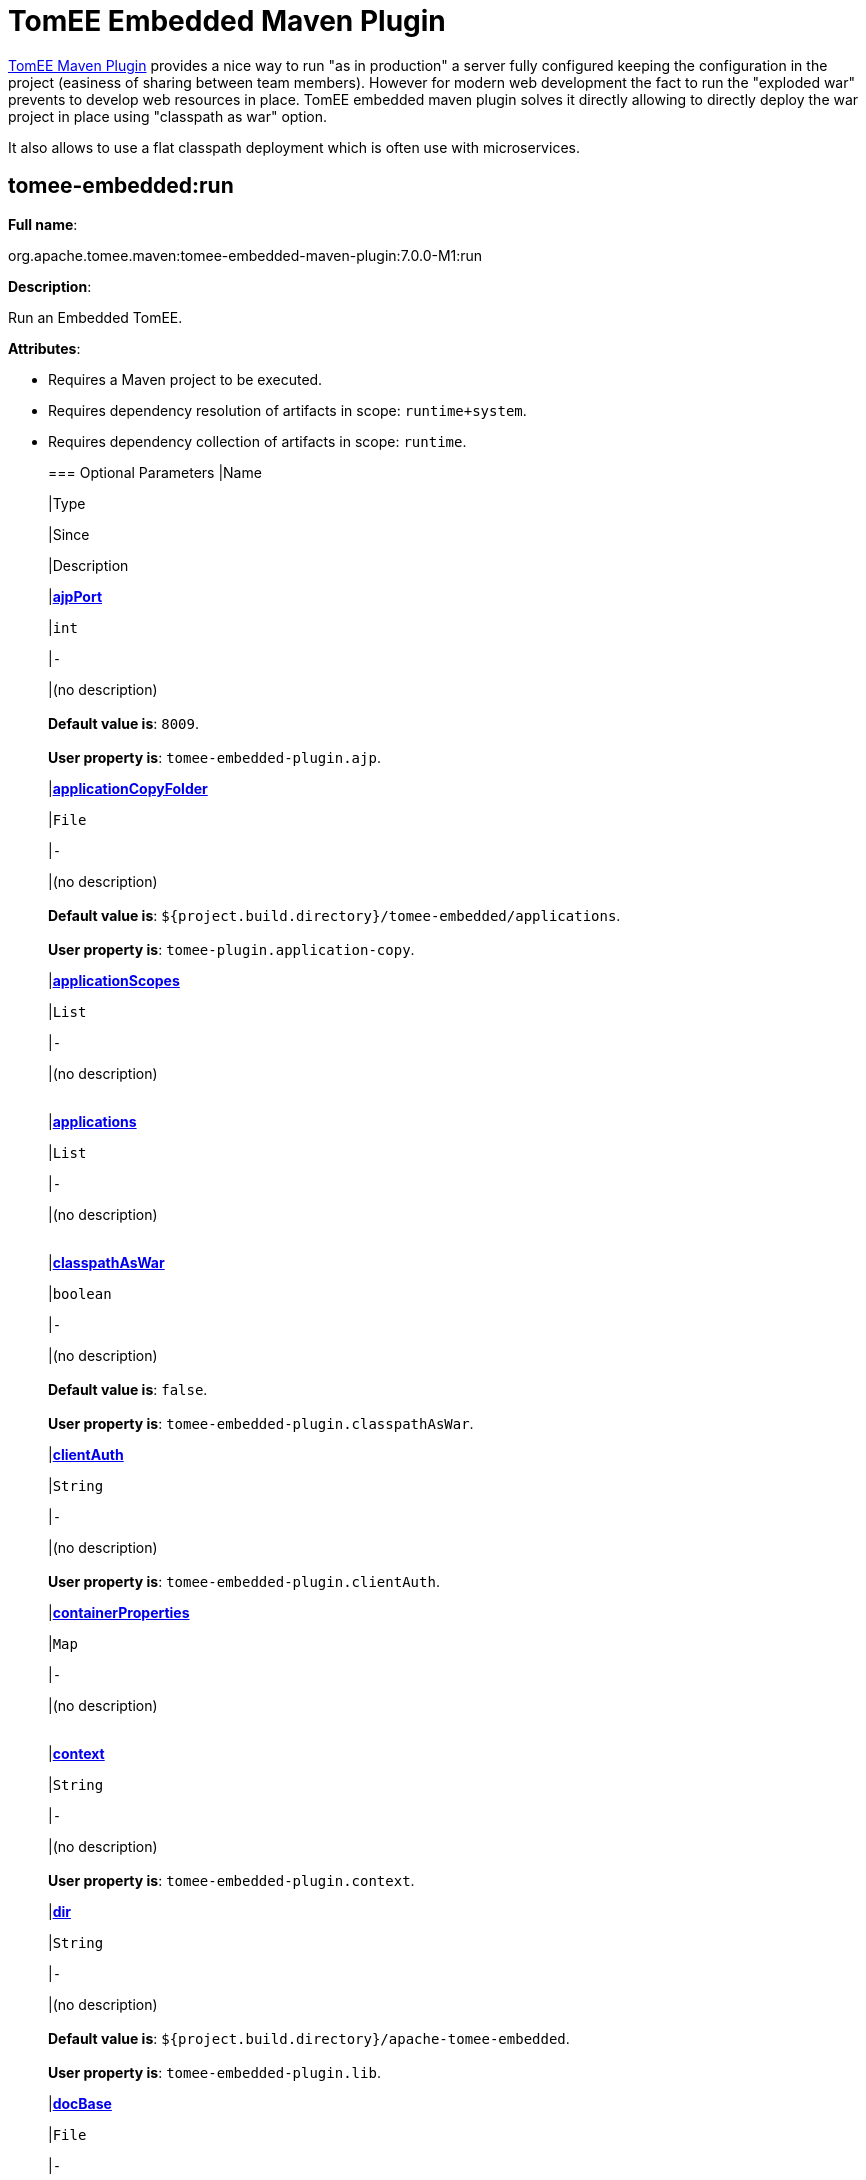 = TomEE Embedded Maven Plugin

xref:tomee-maven-plugin.adoc[TomEE Maven Plugin] provides a nice way to run "as in production" a server fully configured keeping the configuration in the project (easiness of sharing between team members).
However for modern web development the fact to run the "exploded war" prevents to develop web resources in place.
TomEE embedded maven plugin solves it directly allowing to directly deploy the war project in place using "classpath as war" option.

It also allows to use a flat classpath deployment which is often use with microservices.

== tomee-embedded:run

*Full name*:

org.apache.tomee.maven:tomee-embedded-maven-plugin:7.0.0-M1:run

*Description*:

Run an Embedded TomEE.

*Attributes*:

* Requires a Maven project to be executed.
* Requires dependency resolution of artifacts in scope: +++<tt>+++runtime+system+++</tt>+++.
* Requires dependency collection of artifacts in scope: +++<tt>+++runtime+++</tt>+++.+++<div class="section">+++=== Optional Parameters+++<table class="bodyTable" border="0">++++++<tr class="a">+++
|Name


|Type


|Since


|Description

+++<tr class="b">+++
|+++<b>++++++<a href="#ajpPort">+++ajpPort+++</a>++++++</b>+++


|+++<tt>+++int+++</tt>+++


|+++<tt>+++-+++</tt>+++


|(no description)+++<br>++++++</br>++++++<b>+++Default value is+++</b>+++: +++<tt>+++8009+++</tt>+++.+++<br>++++++</br>++++++<b>+++User property is+++</b>+++: +++<tt>+++tomee-embedded-plugin.ajp+++</tt>+++.

+++<tr class="a">+++
|+++<b>++++++<a href="#applicationCopyFolder">+++applicationCopyFolder+++</a>++++++</b>+++


|+++<tt>+++File+++</tt>+++


|+++<tt>+++-+++</tt>+++


|(no description)+++<br>++++++</br>++++++<b>+++Default value is+++</b>+++: +++<tt>+++${project.build.directory}/tomee-embedded/applications+++</tt>+++.+++<br>++++++</br>++++++<b>+++User property is+++</b>+++: +++<tt>+++tomee-plugin.application-copy+++</tt>+++.

+++<tr class="b">+++
|+++<b>++++++<a href="#applicationScopes">+++applicationScopes+++</a>++++++</b>+++


|+++<tt>+++List+++</tt>+++


|+++<tt>+++-+++</tt>+++


|(no description)+++<br>++++++</br>+++

+++<tr class="a">+++
|+++<b>++++++<a href="#applications">+++applications+++</a>++++++</b>+++


|+++<tt>+++List+++</tt>+++


|+++<tt>+++-+++</tt>+++


|(no description)+++<br>++++++</br>+++

+++<tr class="b">+++
|+++<b>++++++<a href="#classpathAsWar">+++classpathAsWar+++</a>++++++</b>+++


|+++<tt>+++boolean+++</tt>+++


|+++<tt>+++-+++</tt>+++


|(no description)+++<br>++++++</br>++++++<b>+++Default value is+++</b>+++: +++<tt>+++false+++</tt>+++.+++<br>++++++</br>++++++<b>+++User property is+++</b>+++: +++<tt>+++tomee-embedded-plugin.classpathAsWar+++</tt>+++.

+++<tr class="a">+++
|+++<b>++++++<a href="#clientAuth">+++clientAuth+++</a>++++++</b>+++


|+++<tt>+++String+++</tt>+++


|+++<tt>+++-+++</tt>+++


|(no description)+++<br>++++++</br>++++++<b>+++User property is+++</b>+++: +++<tt>+++tomee-embedded-plugin.clientAuth+++</tt>+++.

+++<tr class="b">+++
|+++<b>++++++<a href="#containerProperties">+++containerProperties+++</a>++++++</b>+++


|+++<tt>+++Map+++</tt>+++


|+++<tt>+++-+++</tt>+++


|(no description)+++<br>++++++</br>+++

+++<tr class="a">+++
|+++<b>++++++<a href="#context">+++context+++</a>++++++</b>+++


|+++<tt>+++String+++</tt>+++


|+++<tt>+++-+++</tt>+++


|(no description)+++<br>++++++</br>++++++<b>+++User property is+++</b>+++: +++<tt>+++tomee-embedded-plugin.context+++</tt>+++.

+++<tr class="b">+++
|+++<b>++++++<a href="#dir">+++dir+++</a>++++++</b>+++


|+++<tt>+++String+++</tt>+++


|+++<tt>+++-+++</tt>+++


|(no description)+++<br>++++++</br>++++++<b>+++Default value is+++</b>+++: +++<tt>+++${project.build.directory}/apache-tomee-embedded+++</tt>+++.+++<br>++++++</br>++++++<b>+++User property is+++</b>+++: +++<tt>+++tomee-embedded-plugin.lib+++</tt>+++.

+++<tr class="a">+++
|+++<b>++++++<a href="#docBase">+++docBase+++</a>++++++</b>+++


|+++<tt>+++File+++</tt>+++


|+++<tt>+++-+++</tt>+++


|(no description)+++<br>++++++</br>++++++<b>+++Default value is+++</b>+++: +++<tt>+++${project.basedir}/src/main/webapp+++</tt>+++.+++<br>++++++</br>++++++<b>+++User property is+++</b>+++: +++<tt>+++tomee-embedded-plugin.docBase+++</tt>+++.

+++<tr class="b">+++
|+++<b>++++++<a href="#forceJspDevelopment">+++forceJspDevelopment+++</a>++++++</b>+++


|+++<tt>+++boolean+++</tt>+++


|+++<tt>+++-+++</tt>+++


|force webapp to be reloadable+++<br>++++++</br>++++++<b>+++Default value is+++</b>+++: +++<tt>+++true+++</tt>+++.+++<br>++++++</br>++++++<b>+++User property is+++</b>+++: +++<tt>+++tomee-plugin.jsp-development+++</tt>+++.

+++<tr class="a">+++
|+++<b>++++++<a href="#host">+++host+++</a>++++++</b>+++


|+++<tt>+++String+++</tt>+++


|+++<tt>+++-+++</tt>+++


|(no description)+++<br>++++++</br>++++++<b>+++Default value is+++</b>+++: +++<tt>+++localhost+++</tt>+++.+++<br>++++++</br>++++++<b>+++User property is+++</b>+++: +++<tt>+++tomee-embedded-plugin.host+++</tt>+++.

+++<tr class="b">+++
|+++<b>++++++<a href="#httpPort">+++httpPort+++</a>++++++</b>+++


|+++<tt>+++int+++</tt>+++


|+++<tt>+++-+++</tt>+++


|(no description)+++<br>++++++</br>++++++<b>+++Default value is+++</b>+++: +++<tt>+++8080+++</tt>+++.+++<br>++++++</br>++++++<b>+++User property is+++</b>+++: +++<tt>+++tomee-embedded-plugin.http+++</tt>+++.

+++<tr class="a">+++
|+++<b>++++++<a href="#httpsPort">+++httpsPort+++</a>++++++</b>+++


|+++<tt>+++int+++</tt>+++


|+++<tt>+++-+++</tt>+++


|(no description)+++<br>++++++</br>++++++<b>+++Default value is+++</b>+++: +++<tt>+++8443+++</tt>+++.+++<br>++++++</br>++++++<b>+++User property is+++</b>+++: +++<tt>+++tomee-embedded-plugin.httpsPort+++</tt>+++.

+++<tr class="b">+++
|+++<b>++++++<a href="#inlinedServerXml">+++inlinedServerXml+++</a>++++++</b>+++


|+++<tt>+++PlexusConfiguration+++</tt>+++


|+++<tt>+++-+++</tt>+++


|(no description)+++<br>++++++</br>+++

+++<tr class="a">+++
|+++<b>++++++<a href="#inlinedTomEEXml">+++inlinedTomEEXml+++</a>++++++</b>+++


|+++<tt>+++PlexusConfiguration+++</tt>+++


|+++<tt>+++-+++</tt>+++


|(no description)+++<br>++++++</br>+++

+++<tr class="b">+++
|+++<b>++++++<a href="#keepServerXmlAsThis">+++keepServerXmlAsThis+++</a>++++++</b>+++


|+++<tt>+++boolean+++</tt>+++


|+++<tt>+++-+++</tt>+++


|(no description)+++<br>++++++</br>++++++<b>+++Default value is+++</b>+++: +++<tt>+++false+++</tt>+++.+++<br>++++++</br>++++++<b>+++User property is+++</b>+++: +++<tt>+++tomee-embedded-plugin.keepServerXmlAsThis+++</tt>+++.

+++<tr class="a">+++
|+++<b>++++++<a href="#keyAlias">+++keyAlias+++</a>++++++</b>+++


|+++<tt>+++String+++</tt>+++


|+++<tt>+++-+++</tt>+++


|(no description)+++<br>++++++</br>++++++<b>+++User property is+++</b>+++: +++<tt>+++tomee-embedded-plugin.keyAlias+++</tt>+++.

+++<tr class="b">+++
|+++<b>++++++<a href="#keystoreFile">+++keystoreFile+++</a>++++++</b>+++


|+++<tt>+++String+++</tt>+++


|+++<tt>+++-+++</tt>+++


|(no description)+++<br>++++++</br>++++++<b>+++User property is+++</b>+++: +++<tt>+++tomee-embedded-plugin.keystoreFile+++</tt>+++.

+++<tr class="a">+++
|+++<b>++++++<a href="#keystorePass">+++keystorePass+++</a>++++++</b>+++


|+++<tt>+++String+++</tt>+++


|+++<tt>+++-+++</tt>+++


|(no description)+++<br>++++++</br>++++++<b>+++User property is+++</b>+++: +++<tt>+++tomee-embedded-plugin.keystorePass+++</tt>+++.

+++<tr class="b">+++
|+++<b>++++++<a href="#keystoreType">+++keystoreType+++</a>++++++</b>+++


|+++<tt>+++String+++</tt>+++


|+++<tt>+++-+++</tt>+++


|(no description)+++<br>++++++</br>++++++<b>+++Default value is+++</b>+++: +++<tt>+++JKS+++</tt>+++.+++<br>++++++</br>++++++<b>+++User property is+++</b>+++: +++<tt>+++tomee-embedded-plugin.keystoreType+++</tt>+++.

+++<tr class="a">+++
|+++<b>++++++<a href="#mavenLog">+++mavenLog+++</a>++++++</b>+++


|+++<tt>+++boolean+++</tt>+++


|+++<tt>+++-+++</tt>+++


|(no description)+++<br>++++++</br>++++++<b>+++Default value is+++</b>+++: +++<tt>+++true+++</tt>+++.+++<br>++++++</br>++++++<b>+++User property is+++</b>+++: +++<tt>+++tomee-embedded-plugin.mavenLog+++</tt>+++.

+++<tr class="b">+++
|+++<b>++++++<a href="#modules">+++modules+++</a>++++++</b>+++


|+++<tt>+++List+++</tt>+++


|+++<tt>+++-+++</tt>+++


|(no description)+++<br>++++++</br>++++++<b>+++Default value is+++</b>+++: +++<tt>+++${project.build.outputDirectory}+++</tt>+++.+++<br>++++++</br>++++++<b>+++User property is+++</b>+++: +++<tt>+++tomee-embedded-plugin.modules+++</tt>+++.

+++<tr class="a">+++
|+++<b>++++++<a href="#packaging">+++packaging+++</a>++++++</b>+++


|+++<tt>+++String+++</tt>+++


|+++<tt>+++-+++</tt>+++


|(no description)+++<br>++++++</br>++++++<b>+++Default value is+++</b>+++: +++<tt>+++${project.packaging}+++</tt>+++.+++<br>++++++</br>+++

+++<tr class="b">+++
|+++<b>++++++<a href="#quickSession">+++quickSession+++</a>++++++</b>+++


|+++<tt>+++boolean+++</tt>+++


|+++<tt>+++-+++</tt>+++


|(no description)+++<br>++++++</br>++++++<b>+++Default value is+++</b>+++: +++<tt>+++true+++</tt>+++.+++<br>++++++</br>++++++<b>+++User property is+++</b>+++: +++<tt>+++tomee-embedded-plugin.quickSession+++</tt>+++.

+++<tr class="a">+++
|+++<b>++++++<a href="#roles">+++roles+++</a>++++++</b>+++


|+++<tt>+++Map+++</tt>+++


|+++<tt>+++-+++</tt>+++


|(no description)+++<br>++++++</br>+++

+++<tr class="b">+++
|+++<b>++++++<a href="#serverXml">+++serverXml+++</a>++++++</b>+++


|+++<tt>+++File+++</tt>+++


|+++<tt>+++-+++</tt>+++


|(no description)+++<br>++++++</br>+++

+++<tr class="a">+++
|+++<b>++++++<a href="#skipCurrentProject">+++skipCurrentProject+++</a>++++++</b>+++


|+++<tt>+++boolean+++</tt>+++


|+++<tt>+++-+++</tt>+++


|(no description)+++<br>++++++</br>++++++<b>+++Default value is+++</b>+++: +++<tt>+++false+++</tt>+++.+++<br>++++++</br>++++++<b>+++User property is+++</b>+++: +++<tt>+++tomee-plugin.skip-current-project+++</tt>+++.

+++<tr class="b">+++
|+++<b>++++++<a href="#skipHttp">+++skipHttp+++</a>++++++</b>+++


|+++<tt>+++boolean+++</tt>+++


|+++<tt>+++-+++</tt>+++


|(no description)+++<br>++++++</br>++++++<b>+++Default value is+++</b>+++: +++<tt>+++false+++</tt>+++.+++<br>++++++</br>++++++<b>+++User property is+++</b>+++: +++<tt>+++tomee-embedded-plugin.skipHttp+++</tt>+++.

+++<tr class="a">+++
|+++<b>++++++<a href="#ssl">+++ssl+++</a>++++++</b>+++


|+++<tt>+++boolean+++</tt>+++


|+++<tt>+++-+++</tt>+++


|(no description)+++<br>++++++</br>++++++<b>+++Default value is+++</b>+++: +++<tt>+++false+++</tt>+++.+++<br>++++++</br>++++++<b>+++User property is+++</b>+++: +++<tt>+++tomee-embedded-plugin.ssl+++</tt>+++.

+++<tr class="b">+++
|+++<b>++++++<a href="#sslProtocol">+++sslProtocol+++</a>++++++</b>+++


|+++<tt>+++String+++</tt>+++


|+++<tt>+++-+++</tt>+++


|(no description)+++<br>++++++</br>++++++<b>+++User property is+++</b>+++: +++<tt>+++tomee-embedded-plugin.sslProtocol+++</tt>+++.

+++<tr class="a">+++
|+++<b>++++++<a href="#stopPort">+++stopPort+++</a>++++++</b>+++


|+++<tt>+++int+++</tt>+++


|+++<tt>+++-+++</tt>+++


|(no description)+++<br>++++++</br>++++++<b>+++Default value is+++</b>+++: +++<tt>+++8005+++</tt>+++.+++<br>++++++</br>++++++<b>+++User property is+++</b>+++: +++<tt>+++tomee-embedded-plugin.stop+++</tt>+++.

+++<tr class="b">+++
|+++<b>++++++<a href="#useProjectClasspath">+++useProjectClasspath+++</a>++++++</b>+++


|+++<tt>+++boolean+++</tt>+++


|+++<tt>+++-+++</tt>+++


|(no description)+++<br>++++++</br>++++++<b>+++Default value is+++</b>+++: +++<tt>+++true+++</tt>+++.+++<br>++++++</br>++++++<b>+++User property is+++</b>+++: +++<tt>+++tomee-embedded-plugin.useProjectClasspath+++</tt>+++.

+++<tr class="a">+++
|+++<b>++++++<a href="#users">+++users+++</a>++++++</b>+++


|+++<tt>+++Map+++</tt>+++


|+++<tt>+++-+++</tt>+++


|(no description)+++<br>++++++</br>+++

+++<tr class="b">+++
|+++<b>++++++<a href="#warFile">+++warFile+++</a>++++++</b>+++


|+++<tt>+++File+++</tt>+++


|+++<tt>+++-+++</tt>+++


|(no description)+++<br>++++++</br>++++++<b>+++Default value is+++</b>+++: +++<tt>+++${project.build.directory}/${project.build.finalName}+++</tt>+++.+++<br>++++++</br>+++

+++<tr class="a">+++
|+++<b>++++++<a href="#webResourceCached">+++webResourceCached+++</a>++++++</b>+++


|+++<tt>+++boolean+++</tt>+++


|+++<tt>+++-+++</tt>+++


|(no description)+++<br>++++++</br>++++++<b>+++Default value is+++</b>+++: +++<tt>+++true+++</tt>+++.+++<br>++++++</br>++++++<b>+++User property is+++</b>+++: +++<tt>+++tomee-embedded-plugin.webResourceCached+++</tt>+++.

+++<tr class="b">+++
|+++<b>++++++<a href="#withEjbRemote">+++withEjbRemote+++</a>++++++</b>+++


|+++<tt>+++boolean+++</tt>+++


|+++<tt>+++-+++</tt>+++


|(no description)+++<br>++++++</br>++++++<b>+++Default value is+++</b>+++: +++<tt>+++false+++</tt>+++.+++<br>++++++</br>++++++<b>+++User property is+++</b>+++: +++<tt>+++tomee-embedded-plugin.withEjbRemote+++</tt>+++.

+++<tr class="a">+++
|+++<b>++++++<a href="#workDir">+++workDir+++</a>++++++</b>+++


|+++<tt>+++File+++</tt>+++


|+++<tt>+++-+++</tt>+++


|(no description)+++<br>++++++</br>++++++<b>+++Default value is+++</b>+++: +++<tt>+++${project.build.directory}/tomee-embedded-work+++</tt>+++.+++<br>++++++</br>++++++<b>+++User property is+++</b>+++: +++<tt>+++tomee-plugin.work+++</tt>+++.
|===
+++</div>++++++<div class="section">+++=== Parameter Details

*+++<a name="ajpPort">+++ajpPort+++</a>+++:*

(no description)

* *Type*: +++<tt>+++int+++</tt>+++
* *Required*: +++<tt>+++No+++</tt>+++
* *User Property*: +++<tt>+++tomee-embedded-plugin.ajp+++</tt>+++
* *Default*: +++<tt>+++8009+++</tt>+++

'''

*+++<a name="applicationCopyFolder">+++applicationCopyFolder+++</a>+++:*

(no description)

* *Type*: +++<tt>+++java.io.File+++</tt>+++
* *Required*: +++<tt>+++No+++</tt>+++
* *User Property*: +++<tt>+++tomee-plugin.application-copy+++</tt>+++
* *Default*: +++<tt>+++${project.build.directory}/tomee-embedded/applications+++</tt>+++

'''

*+++<a name="applicationScopes">+++applicationScopes+++</a>+++:*

(no description)

* *Type*: +++<tt>+++java.util.List+++</tt>+++
* *Required*: +++<tt>+++No+++</tt>+++

'''

*+++<a name="applications">+++applications+++</a>+++:*

(no description)

* *Type*: +++<tt>+++java.util.List+++</tt>+++
* *Required*: +++<tt>+++No+++</tt>+++

'''

*+++<a name="classpathAsWar">+++classpathAsWar+++</a>+++:*

(no description)

* *Type*: +++<tt>+++boolean+++</tt>+++
* *Required*: +++<tt>+++No+++</tt>+++
* *User Property*: +++<tt>+++tomee-embedded-plugin.classpathAsWar+++</tt>+++
* *Default*: +++<tt>+++false+++</tt>+++

'''

*+++<a name="clientAuth">+++clientAuth+++</a>+++:*

(no description)

* *Type*: +++<tt>+++java.lang.String+++</tt>+++
* *Required*: +++<tt>+++No+++</tt>+++
* *User Property*: +++<tt>+++tomee-embedded-plugin.clientAuth+++</tt>+++

'''

*+++<a name="containerProperties">+++containerProperties+++</a>+++:*

(no description)

* *Type*: +++<tt>+++java.util.Map+++</tt>+++
* *Required*: +++<tt>+++No+++</tt>+++

'''

*+++<a name="context">+++context+++</a>+++:*

(no description)

* *Type*: +++<tt>+++java.lang.String+++</tt>+++
* *Required*: +++<tt>+++No+++</tt>+++
* *User Property*: +++<tt>+++tomee-embedded-plugin.context+++</tt>+++

'''

*+++<a name="dir">+++dir+++</a>+++:*

(no description)

* *Type*: +++<tt>+++java.lang.String+++</tt>+++
* *Required*: +++<tt>+++No+++</tt>+++
* *User Property*: +++<tt>+++tomee-embedded-plugin.lib+++</tt>+++
* *Default*: +++<tt>+++${project.build.directory}/apache-tomee-embedded+++</tt>+++

'''

*+++<a name="docBase">+++docBase+++</a>+++:*

(no description)

* *Type*: +++<tt>+++java.io.File+++</tt>+++
* *Required*: +++<tt>+++No+++</tt>+++
* *User Property*: +++<tt>+++tomee-embedded-plugin.docBase+++</tt>+++
* *Default*: +++<tt>+++${project.basedir}/src/main/webapp+++</tt>+++

'''

*+++<a name="forceJspDevelopment">+++forceJspDevelopment+++</a>+++:*

force webapp to be reloadable

* *Type*: +++<tt>+++boolean+++</tt>+++
* *Required*: +++<tt>+++No+++</tt>+++
* *User Property*: +++<tt>+++tomee-plugin.jsp-development+++</tt>+++
* *Default*: +++<tt>+++true+++</tt>+++

'''

*+++<a name="host">+++host+++</a>+++:*

(no description)

* *Type*: +++<tt>+++java.lang.String+++</tt>+++
* *Required*: +++<tt>+++No+++</tt>+++
* *User Property*: +++<tt>+++tomee-embedded-plugin.host+++</tt>+++
* *Default*: +++<tt>+++localhost+++</tt>+++

'''

*+++<a name="httpPort">+++httpPort+++</a>+++:*

(no description)

* *Type*: +++<tt>+++int+++</tt>+++
* *Required*: +++<tt>+++No+++</tt>+++
* *User Property*: +++<tt>+++tomee-embedded-plugin.http+++</tt>+++
* *Default*: +++<tt>+++8080+++</tt>+++

'''

*+++<a name="httpsPort">+++httpsPort+++</a>+++:*

(no description)

* *Type*: +++<tt>+++int+++</tt>+++
* *Required*: +++<tt>+++No+++</tt>+++
* *User Property*: +++<tt>+++tomee-embedded-plugin.httpsPort+++</tt>+++
* *Default*: +++<tt>+++8443+++</tt>+++

'''

*+++<a name="inlinedServerXml">+++inlinedServerXml+++</a>+++:*

(no description)

* *Type*: +++<tt>+++org.codehaus.plexus.configuration.PlexusConfiguration+++</tt>+++
* *Required*: +++<tt>+++No+++</tt>+++

'''

*+++<a name="inlinedTomEEXml">+++inlinedTomEEXml+++</a>+++:*

(no description)

* *Type*: +++<tt>+++org.codehaus.plexus.configuration.PlexusConfiguration+++</tt>+++
* *Required*: +++<tt>+++No+++</tt>+++

'''

*+++<a name="keepServerXmlAsThis">+++keepServerXmlAsThis+++</a>+++:*

(no description)

* *Type*: +++<tt>+++boolean+++</tt>+++
* *Required*: +++<tt>+++No+++</tt>+++
* *User Property*: +++<tt>+++tomee-embedded-plugin.keepServerXmlAsThis+++</tt>+++
* *Default*: +++<tt>+++false+++</tt>+++

'''

*+++<a name="keyAlias">+++keyAlias+++</a>+++:*

(no description)

* *Type*: +++<tt>+++java.lang.String+++</tt>+++
* *Required*: +++<tt>+++No+++</tt>+++
* *User Property*: +++<tt>+++tomee-embedded-plugin.keyAlias+++</tt>+++

'''

*+++<a name="keystoreFile">+++keystoreFile+++</a>+++:*

(no description)

* *Type*: +++<tt>+++java.lang.String+++</tt>+++
* *Required*: +++<tt>+++No+++</tt>+++
* *User Property*: +++<tt>+++tomee-embedded-plugin.keystoreFile+++</tt>+++

'''

*+++<a name="keystorePass">+++keystorePass+++</a>+++:*

(no description)

* *Type*: +++<tt>+++java.lang.String+++</tt>+++
* *Required*: +++<tt>+++No+++</tt>+++
* *User Property*: +++<tt>+++tomee-embedded-plugin.keystorePass+++</tt>+++

'''

*+++<a name="keystoreType">+++keystoreType+++</a>+++:*

(no description)

* *Type*: +++<tt>+++java.lang.String+++</tt>+++
* *Required*: +++<tt>+++No+++</tt>+++
* *User Property*: +++<tt>+++tomee-embedded-plugin.keystoreType+++</tt>+++
* *Default*: +++<tt>+++JKS+++</tt>+++

'''

*+++<a name="mavenLog">+++mavenLog+++</a>+++:*

(no description)

* *Type*: +++<tt>+++boolean+++</tt>+++
* *Required*: +++<tt>+++No+++</tt>+++
* *User Property*: +++<tt>+++tomee-embedded-plugin.mavenLog+++</tt>+++
* *Default*: +++<tt>+++true+++</tt>+++

'''

*+++<a name="modules">+++modules+++</a>+++:*

(no description)

* *Type*: +++<tt>+++java.util.List+++</tt>+++
* *Required*: +++<tt>+++No+++</tt>+++
* *User Property*: +++<tt>+++tomee-embedded-plugin.modules+++</tt>+++
* *Default*: +++<tt>+++${project.build.outputDirectory}+++</tt>+++

'''

*+++<a name="packaging">+++packaging+++</a>+++:*

(no description)

* *Type*: +++<tt>+++java.lang.String+++</tt>+++
* *Required*: +++<tt>+++No+++</tt>+++
* *Default*: +++<tt>+++${project.packaging}+++</tt>+++

'''

*+++<a name="quickSession">+++quickSession+++</a>+++:*

(no description)

* *Type*: +++<tt>+++boolean+++</tt>+++
* *Required*: +++<tt>+++No+++</tt>+++
* *User Property*: +++<tt>+++tomee-embedded-plugin.quickSession+++</tt>+++
* *Default*: +++<tt>+++true+++</tt>+++

'''

*+++<a name="roles">+++roles+++</a>+++:*

(no description)

* *Type*: +++<tt>+++java.util.Map+++</tt>+++
* *Required*: +++<tt>+++No+++</tt>+++

'''

*+++<a name="serverXml">+++serverXml+++</a>+++:*

(no description)

* *Type*: +++<tt>+++java.io.File+++</tt>+++
* *Required*: +++<tt>+++No+++</tt>+++

'''

*+++<a name="skipCurrentProject">+++skipCurrentProject+++</a>+++:*

(no description)

* *Type*: +++<tt>+++boolean+++</tt>+++
* *Required*: +++<tt>+++No+++</tt>+++
* *User Property*: +++<tt>+++tomee-plugin.skip-current-project+++</tt>+++
* *Default*: +++<tt>+++false+++</tt>+++

'''

*+++<a name="skipHttp">+++skipHttp+++</a>+++:*

(no description)

* *Type*: +++<tt>+++boolean+++</tt>+++
* *Required*: +++<tt>+++No+++</tt>+++
* *User Property*: +++<tt>+++tomee-embedded-plugin.skipHttp+++</tt>+++
* *Default*: +++<tt>+++false+++</tt>+++

'''

*+++<a name="ssl">+++ssl+++</a>+++:*

(no description)

* *Type*: +++<tt>+++boolean+++</tt>+++
* *Required*: +++<tt>+++No+++</tt>+++
* *User Property*: +++<tt>+++tomee-embedded-plugin.ssl+++</tt>+++
* *Default*: +++<tt>+++false+++</tt>+++

'''

*+++<a name="sslProtocol">+++sslProtocol+++</a>+++:*

(no description)

* *Type*: +++<tt>+++java.lang.String+++</tt>+++
* *Required*: +++<tt>+++No+++</tt>+++
* *User Property*: +++<tt>+++tomee-embedded-plugin.sslProtocol+++</tt>+++

'''

*+++<a name="stopPort">+++stopPort+++</a>+++:*

(no description)

* *Type*: +++<tt>+++int+++</tt>+++
* *Required*: +++<tt>+++No+++</tt>+++
* *User Property*: +++<tt>+++tomee-embedded-plugin.stop+++</tt>+++
* *Default*: +++<tt>+++8005+++</tt>+++

'''

*+++<a name="useProjectClasspath">+++useProjectClasspath+++</a>+++:*

(no description)

* *Type*: +++<tt>+++boolean+++</tt>+++
* *Required*: +++<tt>+++No+++</tt>+++
* *User Property*: +++<tt>+++tomee-embedded-plugin.useProjectClasspath+++</tt>+++
* *Default*: +++<tt>+++true+++</tt>+++

'''

*+++<a name="users">+++users+++</a>+++:*

(no description)

* *Type*: +++<tt>+++java.util.Map+++</tt>+++
* *Required*: +++<tt>+++No+++</tt>+++

'''

*+++<a name="warFile">+++warFile+++</a>+++:*

(no description)

* *Type*: +++<tt>+++java.io.File+++</tt>+++
* *Required*: +++<tt>+++No+++</tt>+++
* *Default*: +++<tt>+++${project.build.directory}/${project.build.finalName}+++</tt>+++

'''

*+++<a name="webResourceCached">+++webResourceCached+++</a>+++:*

(no description)

* *Type*: +++<tt>+++boolean+++</tt>+++
* *Required*: +++<tt>+++No+++</tt>+++
* *User Property*: +++<tt>+++tomee-embedded-plugin.webResourceCached+++</tt>+++
* *Default*: +++<tt>+++true+++</tt>+++

'''

*+++<a name="withEjbRemote">+++withEjbRemote+++</a>+++:*

(no description)

* *Type*: +++<tt>+++boolean+++</tt>+++
* *Required*: +++<tt>+++No+++</tt>+++
* *User Property*: +++<tt>+++tomee-embedded-plugin.withEjbRemote+++</tt>+++
* *Default*: +++<tt>+++false+++</tt>+++

'''

*+++<a name="workDir">+++workDir+++</a>+++:*

(no description)

* *Type*: +++<tt>+++java.io.File+++</tt>+++
* *Required*: +++<tt>+++No+++</tt>+++
* *User Property*: +++<tt>+++tomee-plugin.work+++</tt>+++
* *Default*: +++<tt>+++${project.build.directory}/tomee-embedded-work+++</tt>++++++</div>+++

